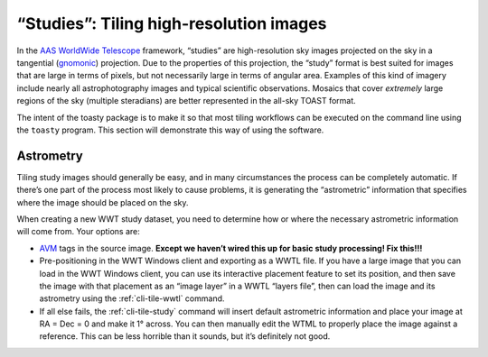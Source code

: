 .. _studies:

========================================
“Studies”: Tiling high-resolution images
========================================

In the `AAS WorldWide Telescope`_ framework, “studies” are high-resolution sky
images projected on the sky in a tangential (`gnomonic`_) projection. Due to the
properties of this projection, the “study” format is best suited for images that
are large in terms of pixels, but not necessarily large in terms of angular
area. Examples of this kind of imagery include nearly all astrophotography
images and typical scientific observations. Mosaics that cover *extremely* large
regions of the sky (multiple steradians) are better represented in the all-sky
TOAST format.

.. _AAS WorldWide Telescope: http://worldwidetelescope.org/
.. _gnomonic: https://en.wikipedia.org/wiki/Gnomonic_projection

The intent of the toasty package is to make it so that most tiling workflows can
be executed on the command line using the ``toasty`` program. This section will
demonstrate this way of using the software.


Astrometry
==========

Tiling study images should generally be easy, and in many circumstances the
process can be completely automatic. If there’s one part of the process most
likely to cause problems, it is generating the “astrometric” information that
specifies where the image should be placed on the sky.

When creating a new WWT study dataset, you need to determine how or where the
necessary astrometric information will come from. Your options are:

- `AVM`_ tags in the source image. **Except we haven’t wired this up for basic
  study processing! Fix this!!!**

- Pre-positioning in the WWT Windows client and exporting as a WWTL file. If you
  have a large image that you can load in the WWT Windows client, you can use its
  interactive placement feature to set its position, and then save the image with
  that placement as an “image layer” in a WWTL “layers file”, then can load the
  image and its astrometry using the :ref:`cli-tile-wwtl` command.

- If all else fails, the :ref:`cli-tile-study` command will insert
  default astrometric information and place your image at RA = Dec = 0 and make
  it 1° across. You can then manually edit the WTML to properly place the image
  against a reference. This can be less horrible than it sounds, but it’s
  definitely not good.

.. _AVM: https://www.virtualastronomy.org/avm_metadata.php
